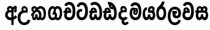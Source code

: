 SplineFontDB: 3.0
FontName: AyannaNarrowSinhala-ExtraBold
FullName: AyannaNarrow
FamilyName: AyannaNarrow
Weight: ExtraBold
Copyright: Copyright (c) 2015, mooniak
UComments: "2015-3-5: Created with FontForge (http://fontforge.org)"
Version: pre
ItalicAngle: 0
UnderlinePosition: -102
UnderlineWidth: 51
Ascent: 819
Descent: 205
InvalidEm: 0
LayerCount: 2
Layer: 0 0 "Back" 1
Layer: 1 0 "Fore" 0
XUID: [1021 417 1726274797 7187508]
FSType: 0
OS2Version: 0
OS2_WeightWidthSlopeOnly: 0
OS2_UseTypoMetrics: 1
CreationTime: 1425560291
ModificationTime: 1437404059
OS2TypoAscent: 0
OS2TypoAOffset: 1
OS2TypoDescent: 0
OS2TypoDOffset: 1
OS2TypoLinegap: 92
OS2WinAscent: 0
OS2WinAOffset: 1
OS2WinDescent: 0
OS2WinDOffset: 1
HheadAscent: 0
HheadAOffset: 1
HheadDescent: 0
HheadDOffset: 1
OS2CapHeight: 0
OS2XHeight: 0
OS2Vendor: 'PfEd'
MarkAttachClasses: 1
DEI: 91125
Encoding: sinhala_final
UnicodeInterp: none
NameList: sinhala
DisplaySize: -128
AntiAlias: 1
FitToEm: 1
WidthSeparation: 154
WinInfo: 16 8 7
BeginPrivate: 0
EndPrivate
Grid
-1024 912 m 1024,2,-1
-1024 755 m 0,4,-1
 3561 755 l 1024
-1024 391 m 1024,16,-1
-1024 320 m 1024,18,-1
-1023 306 m 1024,20,-1
-1024 441 m 0,28,-1
 4285 441 l 1024
-1024 594 m 0,30,-1
 4338 594 l 1024
-1024 527 m 0,32,-1
 4338 527 l 1024
-1024 457.5 m 1024
-1024 489 m 0,35,-1
 4338 489 l 1024
-1024 458.5 m 1024
-1024 249 m 0,38,-1
 4167 249 l 1024
-1024 577 m 1024
-1024 204 m 0,41,-1
 4339 204 l 1024
-1024 122 m 0,43,-1
 4339 122 l 1024
-1024 79.5 m 0,45,-1
 4339 79.5 l 1024
4338 461 m 1024
-1032 405 m 0,48,-1
 4331 405 l 1024
EndSplineSet
BeginChars: 65549 21

StartChar: si_Tta
Encoding: 33 3495 0
Width: 533
VWidth: 0
Flags: HMW
LayerCount: 2
Back
Fore
SplineSet
195.131835938 471.313476562 m 4
 228 471.313476562 251.494140625 461.571289062 274.865234375 445.2578125 c 5
 237 345 l 5
 211 360 169.704101562 369.712890625 147.466796875 320.267578125 c 4
 139.833984375 303.295898438 135 280.557617188 135 252.395507812 c 4
 135 168.212890625 190.606445312 115.115234375 244.145507812 115.115234375 c 4
 349.255859375 115.115234375 388.883789062 244.619140625 388.883789062 377.395507812 c 4
 388.883789062 510.4375 350.513671875 639.66796875 247.71484375 639.66796875 c 4
 180.079101562 639.66796875 147.517578125 588.380859375 137.842773438 550.754882812 c 4
 136.473632812 545.430664062 l 5
 30.373046875 583.720703125 l 5
 31.9365234375 588.359375 l 4
 57.4130859375 663.9140625 112.784179688 754.783203125 247.71484375 754.783203125 c 4
 482.872070312 754.783203125 503 488.815429688 503 377.395507812 c 4
 503 265.669921875 479.32421875 0 244.145507812 0 c 4
 92.2744140625 0 25 136.287109375 25 252.395507812 c 4
 25 395.890625 104.823242188 471.313476562 195.131835938 471.313476562 c 4
EndSplineSet
EndChar

StartChar: si_Sa
Encoding: 57 3523 1
Width: 594
VWidth: 0
Flags: HW
HStem: 0 122<168.085 239.233 375.084 442.278> 319.563 96.4365<25.1094 69.1465 169.041 262.597 352.645 442.518> 501.284 92.7158<170.028 252.104 348.026 435.838>
VStem: 259.557 95.9111<139.916 249.5> 270.682 75<416 546.103>
LayerCount: 2
Back
Fore
SplineSet
270.681640625 416 m 5xe8
 270.681640625 546.102539062 342.813476562 594 412.48828125 594 c 4
 491.911132812 594 576.92578125 510 506.92578125 382 c 5
 419.92578125 405 l 4
 461.92578125 471 431.688476562 501.284179688 398.92578125 501.284179688 c 4
 372.900390625 501.284179688 341.681640625 485 355.681640625 416 c 5
 455.19140625 422.436523438 507.37890625 405 536.681640625 342 c 4
 594.337890625 218.041992188 563.759765625 0 415.92578125 0 c 4
 360.005859375 0 319.983398438 33.14453125 305.163085938 79.0302734375 c 5
 289.017578125 31.6025390625 245.845703125 0 193.166015625 0 c 4
 52.8515625 0 17.728515625 192.653320312 69.146484375 319.563476562 c 13
 25.109375 319.666992188 l 5
 25.109375 416 l 5
 260.681640625 416 l 5
 271.681640625 486 233.211914062 501.284179688 207.186523438 501.284179688 c 4
 168.703125 501.284179688 151.614257812 462.313476562 174.171875 415.8984375 c 5
 132.681640625 399 l 5
 90.681640625 416 l 5
 50.681640625 524 124.452148438 594 203.875 594 c 4
 273.549804688 594 345.681640625 546.102539062 345.681640625 416 c 5
 270.681640625 416 l 5xe8
200.681640625 122 m 4
 247.381835938 122 259.556640625 176.75 259.556640625 249.5 c 5
 355.467773438 249.5 l 5xf0
 355.467773438 176.75 368.810546875 122 411.80078125 122 c 4
 483.681640625 122 484.681640625 319.563476562 404.80078125 319.563476562 c 6
 207.681640625 319.563476562 l 6
 128.11328125 319.563476562 128.681640625 122 200.681640625 122 c 4
EndSplineSet
EndChar

StartChar: si_La
Encoding: 53 3517 2
Width: 612
VWidth: 0
Flags: HW
HStem: -205 110<244.534 400.762> 86.1064 109.2<352.858 446.886> 298 95<214.129 249.396 373.221 410.436> 450 110<236.89 408.833>
VStem: 25 114<36.2439 325.67> 226.527 117.784<204.271 291.225> 468 114<216.233 391.439>
LayerCount: 2
Back
Fore
SplineSet
139 174.5703125 m 0
 139 43.423828125 190.206054688 -95 321.581054688 -95 c 0
 414.70703125 -95 456.659179688 -28.6533203125 478.373046875 29.2333984375 c 1
 575.220703125 -5 l 1
 564.220703125 -62 502.548828125 -205 321.581054688 -205 c 0
 73.029296875 -205 25 59.345703125 25 174.23046875 c 0
 25 289.65625 65.8935546875 560 314.348632812 560 c 0
 504.109375 560 582 424.125 582 306.983398438 c 0
 580.982421875 151.3671875 500.786132812 86.1064453125 393.904296875 86.1064453125 c 0
 291.40625 86.1064453125 226.52734375 143.6640625 226.52734375 233.639648438 c 0
 226.52734375 260.26953125 233.076171875 299.662109375 249.395507812 320 c 1
 255.220703125 298 l 1
 214.12890625 298 l 1
 214.12890625 393 l 1
 410.435546875 393 l 1
 410.435546875 298 l 1
 348.220703125 298 l 1
 373.220703125 316.48046875 l 1
 398.87109375 301 l 2
 353.840820312 301 344.311523438 263.319335938 344.311523438 244.678710938 c 0
 344.311523438 223.780273438 359.31640625 195.306640625 394.9375 195.306640625 c 0
 446.6953125 195.306640625 468 227.530273438 468 304.974609375 c 0
 467.024414062 399.57421875 418.333984375 450 313.315429688 450 c 0
 167.973632812 450 139 288.518554688 139 174.5703125 c 0
EndSplineSet
EndChar

StartChar: si_Ddha
Encoding: 36 3498 3
Width: 610
VWidth: 0
Flags: HW
HStem: 0 122<150.569 227.459 362.925 444.2> 307.551 84.4473<5 59.1318 158.169 230.641>
VStem: 31 106.338<134.908 289.206> 247.634 95.9102<140.379 249.5>
LayerCount: 2
Back
Fore
SplineSet
179.032226562 445.086914062 m 0
 161.20703125 439.428710938 147.640625 420.435546875 157.481445312 391.998046875 c 1
 230.640625 391.998046875 l 1
 230.2109375 402.1484375 228.790039062 409.638671875 226.4765625 416.54296875 c 0
 217.34765625 443.784179688 195.970703125 450.462890625 179.032226562 445.086914062 c 0
205.69140625 750.219726562 m 1
 205.837890625 750.272460938 l 1
 203.502929688 763.051757812 l 1
 208.916015625 763.682617188 l 2
 298.2890625 774.09765625 382.462890625 740.361328125 441.037109375 685.104492188 c 0
 558.580078125 574.219726562 599.7734375 384.486328125 571.9375 186.834960938 c 0
 558.33203125 90.2265625 505.459960938 0 404.002929688 0 c 0
 348.08203125 0 308.0703125 33.142578125 293.240234375 79.02734375 c 1
 277.119140625 31.5908203125 233.922851562 0 181.243164062 0 c 0
 86.8642578125 0 31 81.275390625 31 186.942382812 c 0
 31 228.936523438 43.1083984375 276.842773438 59.1318359375 305.666992188 c 1
 5 305.666992188 l 1
 5 391 l 1
 68.9921875 391 l 1
 66.5380859375 405.115234375 66.2421875 416.875976562 67.6015625 428.748046875 c 0
 75.345703125 496.375 139.7109375 533.26953125 203.577148438 526.223632812 c 0
 277.333984375 518.086914062 347.94921875 451.995117188 330.74609375 311.889648438 c 2
 330.212890625 307.55078125 l 1
 171.772460938 307.55078125 l 1
 150.330078125 280.376953125 137.513671875 237.415039062 137.337890625 198.8046875 c 0
 137.138671875 155.053710938 153.03125 122 187.819335938 122 c 0
 232.704101562 122 247.633789062 173.137695312 247.633789062 244.5 c 2
 247.633789062 249.5 l 1
 343.543945312 249.5 l 1
 343.543945312 244.5 l 2
 343.543945312 173.000976562 358.655273438 122 399.877929688 122 c 0
 419.083007812 122 447.063476562 125.640625 460.80078125 182.271484375 c 0
 480.754882812 264.529296875 476.53125 372.961914062 447.129882812 464.424804688 c 1
 215.165039062 426.54296875 277.004882812 656.65234375 229.423828125 652.633789062 c 0
 229.134765625 652.609375 228.844726562 652.590820312 228.5546875 652.55859375 c 2
 223.80078125 652.029296875 l 1
 223.782226562 652.130859375 l 1
 223.775390625 652.129882812 l 1
 222.947265625 656.65625 l 1
 205.69140625 750.219726562 l 1
343.791992188 579.803710938 m 0
 357.756835938 554.173828125 380.0703125 538.764648438 409.626953125 545.771484375 c 1
 397.384765625 565.178710938 380.452148438 586.458984375 364.813476562 600.876953125 c 0
 355.09375 609.837890625 342.803710938 619.052734375 331.883789062 625.185546875 c 1
 331.391601562 607.747070312 337.376953125 591.577148438 343.791992188 579.803710938 c 0
EndSplineSet
EndChar

StartChar: si_Dda
Encoding: 35 3497 4
Width: 588
VWidth: 0
Flags: HMW
LayerCount: 2
Back
Fore
SplineSet
166.481445312 391.998046875 m 1
 164.2109375 398.555664062 163.159179688 404.784179688 163.159179688 410.524414062 c 0
 163.159179688 432.043945312 177.944335938 446.80078125 199.014648438 446.80078125 c 0
 221.654296875 446.80078125 238.31640625 423.600585938 239.640625 391.998046875 c 1
 166.481445312 391.998046875 l 1
558 303 m 0
 558 723.99609375 297 853.543945312 64.4833984375 702.045898438 c 1
 117.7421875 609 l 1
 279 714 451 621 451 283 c 0
 451 229.959960938 444.0546875 122 385.119140625 122 c 0
 342.12890625 122 328.786132812 176.75 328.786132812 249.5 c 1
 232.875 249.5 l 1
 232.875 176.75 220.700195312 122 174 122 c 0
 143.958984375 122 132.529296875 151.2734375 132.529296875 186.94921875 c 0
 132.529296875 231.490234375 150.344726562 286.010742188 172 306 c 1
 338 306 l 1
 338 306 341.967773438 337.116210938 341.967773438 350.646484375 c 0
 341.967773438 467.40625 277.58203125 527.087890625 196.952148438 527.087890625 c 0
 134.912109375 527.087890625 75.83203125 486.330078125 75.83203125 415.219726562 c 0
 75.83203125 407.5 76.5224609375 399.422851562 77.9921875 391 c 1
 20 391 l 1
 20 306 l 1
 61 306 l 1
 38.53125 271.404296875 25.8564453125 222.5625 25.8564453125 174.037109375 c 0
 25.8564453125 86.50390625 67.09765625 0 166.484375 0 c 0
 219.1640625 0 262.3359375 31.6025390625 278.481445312 79.0302734375 c 1
 293.301757812 33.14453125 333.32421875 0 389.244140625 0 c 0
 547 0 558 191.99609375 558 303 c 0
EndSplineSet
EndChar

StartChar: NameMe.12
Encoding: 65536 -1 5
Width: 630
VWidth: 0
Flags: HW
HStem: 0 122<170.272 247.162 382.628 463.903> 0 86<490.688 525.163> 307.551 84.4473<24.7031 78.835 177.872 250.344>
VStem: 50.7031 106.338<134.908 289.206> 267.337 95.9102<140.379 249.5>
LayerCount: 2
Back
Fore
SplineSet
490.688476562 86 m 5x78
 558.536132812 85 l 5
 672.944335938 -128.499023438 517.202148438 -244.220703125 321.670898438 -244.220703125 c 4
 161.684570312 -244.220703125 10.9287109375 -151.352539062 73.978515625 8 c 5
 180.688476562 -30 l 5
 119.688476562 -174 568.625 -176 480.573242188 11 c 4
 490.688476562 86 l 5x78
198.735351562 445.086914062 m 4
 180.91015625 439.428710938 167.34375 420.435546875 177.184570312 391.998046875 c 5
 250.34375 391.998046875 l 5
 249.9140625 402.1484375 248.493164062 409.638671875 246.1796875 416.54296875 c 4
 237.05078125 443.784179688 215.673828125 450.462890625 198.735351562 445.086914062 c 4
225.39453125 750.219726562 m 5
 225.541015625 750.272460938 l 5
 223.206054688 763.051757812 l 5
 228.619140625 763.682617188 l 6
 317.9921875 774.09765625 402.166015625 740.361328125 460.740234375 685.104492188 c 4
 578.283203125 574.219726562 619.4765625 384.486328125 591.640625 186.834960938 c 4
 578.03515625 90.2265625 525.163085938 0 423.706054688 0 c 4
 367.78515625 0 327.7734375 33.142578125 312.943359375 79.02734375 c 5
 296.822265625 31.5908203125 253.625976562 0 200.946289062 0 c 4
 106.567382812 0 50.703125 81.275390625 50.703125 186.942382812 c 4
 50.703125 228.936523438 62.8115234375 276.842773438 78.8349609375 305.666992188 c 5
 24.703125 305.666992188 l 5
 24.703125 391 l 5
 88.6953125 391 l 5
 86.2412109375 405.115234375 85.9453125 416.875976562 87.3046875 428.748046875 c 4
 95.048828125 496.375 159.4140625 533.26953125 223.280273438 526.223632812 c 4
 297.037109375 518.086914062 367.65234375 451.995117188 350.44921875 311.889648438 c 6
 349.916015625 307.55078125 l 5
 191.475585938 307.55078125 l 5
 170.033203125 280.376953125 157.216796875 237.415039062 157.041015625 198.8046875 c 4
 156.841796875 155.053710938 172.734375 122 207.522460938 122 c 4
 252.407226562 122 267.336914062 173.137695312 267.336914062 244.5 c 6
 267.336914062 249.5 l 5
 363.247070312 249.5 l 5
 363.247070312 244.5 l 6
 363.247070312 173.000976562 378.358398438 122 419.581054688 122 c 4xb8
 438.786132812 122 466.766601562 125.640625 480.50390625 182.271484375 c 4
 500.458007812 264.529296875 496.234375 372.961914062 466.833007812 464.424804688 c 5
 234.868164062 426.54296875 296.708007812 656.65234375 249.126953125 652.633789062 c 4
 248.837890625 652.609375 248.547851562 652.590820312 248.2578125 652.55859375 c 6
 243.50390625 652.029296875 l 5
 243.485351562 652.130859375 l 5
 243.478515625 652.129882812 l 5
 242.650390625 656.65625 l 5
 225.39453125 750.219726562 l 5
363.495117188 579.803710938 m 4
 377.459960938 554.173828125 399.7734375 538.764648438 429.330078125 545.771484375 c 5
 417.087890625 565.178710938 400.155273438 586.458984375 384.516601562 600.876953125 c 4
 374.796875 609.837890625 362.506835938 619.052734375 351.586914062 625.185546875 c 5
 351.094726562 607.747070312 357.080078125 591.577148438 363.495117188 579.803710938 c 4
EndSplineSet
EndChar

StartChar: si_A
Encoding: 2 3461 6
Width: 574
VWidth: 0
Flags: HW
HStem: -5.16211 113.431<220.443 321.701> 332.06 87.5898<210.132 318.18>
VStem: 60.6504 107.548<157.947 289.699>
LayerCount: 2
Back
Fore
SplineSet
377.395507812 533.184570312 m 5
 349.170898438 576.296875 304.874023438 594 262.51953125 594 c 4
 162.416992188 594 105.34765625 486.021484375 160.115234375 392 c 5
 232.81640625 415.8984375 l 5
 183.396484375 517.586914062 339.321289062 543.270507812 319.326171875 416 c 5
 294.903320312 422.154296875 268.729492188 420.443359375 242.419921875 419.649414062 c 4
 120.6953125 415.977539062 60.650390625 323.4609375 60.650390625 225.708007812 c 4
 60.650390625 113.709960938 139.471679688 -5.162109375 294.65625 -5.162109375 c 4
 303.427734375 -5.162109375 312.442382812 -4.7822265625 321.701171875 -4 c 5
 321.701171875 -205 l 5
 414.701171875 -205 l 5
 414.701171875 15.76171875 l 5
 475.780273438 37.1796875 529.166015625 74.5126953125 560.395507812 125.983398438 c 6
 564 131.923828125 l 5
 487.658203125 210.727539062 l 5
 482.395507812 198.119140625 l 6
 471.6640625 172.409179688 446.733398438 150.59375 414.701171875 134.870117188 c 5
 414.701171875 244.44140625 l 5
 414.701171875 259.65234375 l 6
 414.701171875 280.041992188 414.741210938 304.26171875 414.79296875 327.2265625 c 4
 415.391601562 403.255859375 419.885742188 453.661132812 453.561523438 484.08984375 c 5
 462.177734375 449.7578125 471.8203125 433.017578125 428.793945312 381.516601562 c 6
 423.420898438 375.083984375 l 5
 488.453125 312.390625 l 5
 494.680664062 317.92578125 l 6
 609.698242188 420.163085938 501.833984375 496.6484375 554.630859375 531.216796875 c 6
 562.459960938 536.341796875 l 5
 556.303710938 544.990234375 511.532226562 608.45703125 511.254882812 608.272460938 c 5
 436.701171875 608.272460938 379.861328125 535.82421875 377.395507812 533.184570312 c 5
321.701171875 109.3046875 m 5
 314.436523438 108.60546875 307.436523438 108.268554688 300.69921875 108.268554688 c 4
 211.251953125 108.268554688 168.198242188 167.604492188 168.198242188 225.169921875 c 4
 168.198242188 279.400390625 206.408203125 332.059570312 280.034179688 332.059570312 c 4
 292.854492188 332.059570312 306.748046875 330.462890625 321.701171875 327 c 5
 321.701171875 263.495117188 321.701171875 172.809570312 321.701171875 109.3046875 c 5
EndSplineSet
EndChar

StartChar: si_U
Encoding: 8 3467 7
Width: 549
VWidth: 0
Flags: HW
HStem: -205 110<217.997 375.553> 320 95<229.561 361.394>
VStem: 19.8955 113.771<-3.08526 215.724>
LayerCount: 2
Back
Fore
SplineSet
359.625 415 m 1
 117 441 19.8955078125 277.27734375 19.8955078125 105.041992188 c 0
 19.8955078125 -50.2734375 112.837890625 -205 299 -205 c 0
 446.083984375 -205 536.665039062 -108.100585938 549 6 c 1
 435.563476562 22 l 1
 426.736328125 -41.00390625 374.1484375 -95 299 -95 c 0
 185 -95 133.666015625 0.208984375 133.666015625 106 c 0
 133.666015625 213.229492188 187.815429688 320 317.03515625 320 c 0
 361.251953125 320 386 320 430 320 c 1
 475 488 401 594 303.404296875 594 c 0
 200 594 145.646484375 485.021484375 200.4140625 391 c 1
 273.115234375 414.8984375 l 1
 250 450 258.17578125 478.768554688 272 493 c 0
 306 528 373.262695312 501.802734375 359.625 415 c 1
EndSplineSet
EndChar

StartChar: si_Da
Encoding: 41 3503 8
Width: 479
VWidth: 0
Flags: HW
HStem: 330.958 87.5898<-2624.19 -2513.97>
VStem: -2773.35 107.548<156.596 291.733> -2512.79 87.7891<416 489.937>
LayerCount: 2
Back
Fore
SplineSet
189 19.1015625 m 1
 126.313476562 -80.6572265625 195 -204.84375 320.0546875 -204.84375 c 0
 370.333007812 -204.84375 425.088867188 -177.8671875 471 -109 c 1
 394 -57 l 1
 307 -167.8984375 219 -28.8984375 308 7 c 1
 279 42 l 1
 189 19.1015625 l 1
  Spiro
    189 19.1016 v
    167.31 -83.196 o
    216.647 -169.019 o
    320.055 -204.844 o
    371.28 -195.319 o
    422.684 -164.413 o
    471 -109 v
    394 -57 v
    313.327 -97.6895 o
    271.398 -50.1261 o
    308 7 v
    279 42 v
    0 0 z
  EndSpiro
141 220.954101562 m 24
 141.206054688 278.885742188 186 330.958007812 250 330.958007812 c 0
 295.369140625 330.958007812 370.595703125 330 370.595703125 330 c 1
 412.595703125 467 362.547851562 594 242 594 c 0
 141.897460938 594 84.828125 486.021484375 139.595703125 392 c 1
 212.296875 415.8984375 l 1
 162.876953125 517.586914062 318.801757812 543.270507812 298.806640625 416 c 1
 280.963867188 418.123046875 268.834960938 418.915039062 250 418.915039062 c 0
 113.190429688 418.915039062 33.4521484375 330.866210938 33.4521484375 221.4921875 c 0
 33.4521484375 108.532226562 93.5556640625 -2.4365234375 250 -2.4365234375 c 0
 335.255859375 -2.4365234375 393.758789062 44.2216796875 423 90.60546875 c 0
 336 153.57421875 l 0
 316.833984375 129.713867188 286.178710938 111 250 111 c 0
 190 111 141.206054688 160.885742188 141 220.954101562 c 24
  Spiro
    141 220.954 o
    155.102 275.172 o
    193.39 315.342 o
    250 330.958 o
    301.376 330.71 o
    349.451 330.248 o
    370.596 330 v
    382.728 459.216 o
    338.179 556.072 o
    242 594 o
    158.854 562.582 o
    119.547 486.068 o
    139.596 392 v
    212.297 415.898 v
    217.159 489.359 o
    274.338 495.102 o
    298.807 416 v
    282.424 417.698 o
    267.044 418.632 o
    250 418.915 o
    133.15 392.088 o
    59.1414 321.199 o
    33.4521 221.492 o
    54.7847 113.332 o
    124.423 30.455 o
    250 -2.43652 o
    326.178 11.3521 o
    384.146 45.9098 o
    423 90.6055 o
    336 153.574 o
    313.251 131.951 o
    284.085 116.724 o
    250 111 o
    195.168 126.129 o
    155.989 165.799 o
    0 0 z
  EndSpiro
EndSplineSet
EndChar

StartChar: si_Va
Encoding: 54 3520 9
Width: 534
VWidth: 0
Flags: HW
HStem: 0 122<169.833 314.338> 306 85.998<124.577 229.014> 446.801 80.2871<154.871 220.121>
VStem: 65.2051 87.3271<392.244 443.931> 229.014 102.327<391.998 439.476> 389.884 114.116<217.574 531.477>
LayerCount: 2
Back
Fore
SplineSet
504 377.395507812 m 0
 504 265.669921875 500 0 245.145507812 0 c 0
 -12 0 -7 290.72265625 75.48046875 362 c 0
 96.5 380.1640625 124.577148438 391 161.178710938 391 c 0
 168.178710938 391 197.708984375 391 211.178710938 391 c 1
 251.373046875 373 309.0078125 306 309.0078125 306 c 1
 285 306 204.178710938 306 204.178710938 306 c 2
 148.178710938 306 130 261 130 217 c 0
 130 152 190.966796875 122 248 122 c 0
 362 122 389.883789062 244.619140625 389.883789062 377.395507812 c 0
 389.883789062 459.568359375 375.24609375 540.287109375 339.831054688 590 c 0
 291.076171875 658.4375 178 654 146 575 c 1
 39.8994140625 613.290039062 l 1
 100 789 349.921875 804.66015625 445.173828125 646 c 0
 497.186523438 559.36328125 504 442.221679688 504 377.395507812 c 0
155.854492188 391.998046875 m 1
 229.013671875 391.998046875 l 1
 227.689453125 423.600585938 211.02734375 446.80078125 188.387695312 446.80078125 c 0
 167.317382812 446.80078125 152.532226562 432.043945312 152.532226562 410.524414062 c 0
 152.532226562 404.784179688 153.583984375 398.555664062 155.854492188 391.998046875 c 1
161.373046875 306 m 1
 101.665039062 314.845703125 82.53515625 318.22265625 67.365234375 391 c 0
 65.8955078125 399.422851562 65.205078125 407.5 65.205078125 415.219726562 c 0
 65.205078125 486.330078125 124.28515625 527.087890625 186.325195312 527.087890625 c 0
 266.955078125 527.087890625 331.340820312 467.40625 331.340820312 350.646484375 c 0
 331.340820312 337.116210938 327.373046875 306 327.373046875 306 c 1
 161.373046875 306 l 1
EndSplineSet
EndChar

StartChar: uni0044
Encoding: 65537 68 10
Width: 154
VWidth: 0
Flags: HMW
HStem: 0 122<312.834 389.723 525.19 606.397> 307.551 84.4473<167.265 221.397 320.433 392.905>
VStem: 193.265 106.338<134.908 289.206> 409.899 95.9104<140.379 249.5>
LayerCount: 2
Back
Fore
EndChar

StartChar: uni0046
Encoding: 65538 70 11
Width: 154
VWidth: 0
Flags: W
LayerCount: 2
Back
Fore
EndChar

StartChar: uni0047
Encoding: 65539 71 12
Width: 154
VWidth: 0
Flags: W
LayerCount: 2
Back
Fore
EndChar

StartChar: uni0049
Encoding: 65540 73 13
Width: 154
VWidth: 0
Flags: W
LayerCount: 2
Back
Fore
EndChar

StartChar: si_Ca
Encoding: 26 3488 14
Width: 543
VWidth: 0
Flags: HW
HStem: 0 115.115<189.424 332.998> 306 85.998<20 61 166.481 239.641> 446.801 80.2871<165.498 230.748>
VStem: 75.832 87.3271<391.998 443.931> 239.641 102.327<391.998 439.476> 400.511 114.116<198.736 531.477>
LayerCount: 2
Back
Fore
SplineSet
172 306 m 1
 61 306 l 1
 20 306 l 1
 20 391 l 1
 77.9921875 391 l 1
 76.5224609375 399.422851562 75.83203125 407.5 75.83203125 415.219726562 c 0
 75.83203125 486.330078125 134.912109375 527.087890625 196.952148438 527.087890625 c 0
 277.58203125 527.087890625 341.967773438 467.40625 341.967773438 350.646484375 c 0
 341.967773438 337.116210938 338 306 338 306 c 1
 172 306 l 1
514.626953125 377.395507812 m 0
 514.626953125 265.669921875 510.626953125 0 255.772460938 0 c 0
 1.5029296875 0 -16.2275390625 320 171.805664062 391 c 0
 178.354492188 393.47265625 208.3359375 391 221.805664062 391 c 1
 262 373 319.634765625 306 319.634765625 306 c 1
 295.626953125 306 214.805664062 306 214.805664062 306 c 2
 140.772460938 306 111.80859375 115.115234375 255.772460938 115.115234375 c 0
 390.626953125 115.115234375 400.510742188 244.619140625 400.510742188 377.395507812 c 0
 400.510742188 459.568359375 385.873046875 540.287109375 350.458007812 590 c 0
 301.703125 658.4375 188.626953125 654 156.626953125 575 c 1
 50.5263671875 613.290039062 l 1
 110.626953125 789 360.548828125 804.66015625 455.80078125 646 c 0
 507.813476562 559.36328125 514.626953125 442.221679688 514.626953125 377.395507812 c 0
166.481445312 391.998046875 m 1
 239.640625 391.998046875 l 1
 238.31640625 423.600585938 221.654296875 446.80078125 199.014648438 446.80078125 c 0
 177.944335938 446.80078125 163.159179688 432.043945312 163.159179688 410.524414062 c 0
 163.159179688 404.784179688 164.2109375 398.555664062 166.481445312 391.998046875 c 1
EndSplineSet
EndChar

StartChar: si_Ma
Encoding: 49 3512 15
Width: 540
VWidth: 0
Flags: HW
HStem: 0 115.115<189.43 332.268> 360.222 59.7783<253.527 294.491> 433 94<138.782 175.463> 468.895 58.2246<243.044 296.162>
VStem: 20.1455 101.713<197.603 420.956> 189.379 39.7666<409.347 467.142> 296.593 65.8906<299.968 474.186> 403.146 106.854<211.847 518.227>
LayerCount: 2
Back
Fore
SplineSet
247.698242188 444.447265625 m 0xdf
 247.698242188 430.794921875 258.493164062 420 272.145507812 420 c 0
 285.797851562 420 296.592773438 430.794921875 296.592773438 444.447265625 c 0
 296.592773438 458.099609375 285.797851562 468.89453125 272.145507812 468.89453125 c 0
 258.493164062 468.89453125 247.698242188 458.099609375 247.698242188 444.447265625 c 0xdf
189.37890625 443.669921875 m 0
 189.37890625 490.271484375 226.2265625 527.119140625 272.828125 527.119140625 c 0
 319.4296875 527.119140625 356.27734375 490.271484375 356.27734375 443.669921875 c 0
 356.27734375 397.068359375 319.4296875 360.221679688 272.828125 360.221679688 c 0
 226.2265625 360.221679688 189.37890625 397.068359375 189.37890625 443.669921875 c 0
510 377.395507812 m 0
 510 204 470.145507812 0 261.145507812 0 c 0
 109.274414062 0 20.1455078125 127 20.1455078125 296 c 0
 20.1455078125 390.515625 58.1455078125 527 162.145507812 527 c 0
 202.548828125 527 237.930664062 502.5234375 250.889648438 466 c 1
 254.2890625 456.420898438 229.145507812 444.012695312 229.145507812 433 c 0
 229.145507812 421.625976562 254.671875 410.2265625 252.856445312 396 c 1
 249.94140625 373.166992188 246.145507812 348.202148438 246.145507812 326.057617188 c 0
 246.145507812 296.012695312 281.625 289 293.145507812 313 c 0
 299.966796875 327.209960938 295.145507812 354.55859375 295.145507812 381 c 0
 295.145507812 402.735351562 321.728515625 421.944335938 312.145507812 434 c 0
 335.145507812 499 l 0
 358.145507812 480 362.483398438 419.94140625 362.483398438 378.768554688 c 0
 362.483398438 332.239257812 353.629882812 285.063476562 338.145507812 260 c 0
 304.009765625 204.747070312 217.076171875 211.41015625 187.145507812 256 c 0
 138.145507812 329 203.974609375 433 159.145507812 433 c 0xef
 134.078125 433 121.858398438 357.952148438 121.858398438 306.756835938 c 0
 121.858398438 228.424804688 152.818359375 115.115234375 261.145507812 115.115234375 c 0
 378.145507812 115.115234375 403.145507812 244.619140625 403.145507812 377.395507812 c 0
 403.145507812 459.568359375 381.24609375 540.287109375 345.831054688 590 c 0
 297.076171875 658.4375 184 654 152 575 c 1
 45.8994140625 613.290039062 l 1
 106 789 355.921875 804.66015625 451.173828125 646 c 0
 503.186523438 559.36328125 510 442.221679688 510 377.395507812 c 0
EndSplineSet
EndChar

StartChar: si_Ga
Encoding: 22 3484 16
Width: 678
VWidth: 0
Flags: HW
HStem: 0 119.812<-597.249 -470.047 -368.227 -242.834> 276 95<-483.629 -423.629> 473.877 119.812<-597.249 -484.841 -374.671 -242.619>
VStem: -749 103.468<176.762 415.557> -483.629 60<276 371> -442.629 91<182.79 293.523> -194.551 103.468<178.131 416.926>
LayerCount: 2
Back
Fore
SplineSet
530.907226562 296.688476562 m 0
 530.907226562 202.341796875 509 104.688476562 430 104.688476562 c 0
 399 104.688476562 392 122 384.907226562 133.688476562 c 1
 323.907226562 85.6884765625 l 1
 337.907226562 56.6884765625 373.170898438 0 440 0 c 0
 563 0 629.147460938 128.612304688 629.147460938 296.844726562 c 0
 629.147460938 466.615234375 571 594 435.907226562 594 c 0
 341.099609375 594 271 527 271 401 c 0
 271 369 263 337 214 292 c 1
 262 216 l 1
 322 250 359 297.241210938 359 353 c 0
 359 428 371.733398438 489 434.045898438 489 c 0
 507.000976562 489 530.907226562 392.575195312 530.907226562 296.688476562 c 0
301 262 m 1
 331 250 350 105 231.861328125 105 c 0
 159 105 135 201.11328125 135 297 c 0
 135 391.346679688 175 489 230 489 c 0
 261 489 266.168945312 474.90625 281 460 c 1
 342 508 l 1
 334 539 293.829101562 594 227 594 c 0
 115 594 36.759765625 465.076171875 36.759765625 296.84375 c 0
 36.759765625 127.073242188 94.7548828125 1.0029296875 230 0 c 0
 230.579101562 -0.00390625 231.157226562 -0.0068359375 231.734375 -0.0068359375 c 0
 362.294921875 -0.0068359375 415.9921875 109.8671875 415.9921875 204.29296875 c 0
 415.9921875 261 392 330 322 350 c 1
 301 262 l 1
EndSplineSet
EndChar

StartChar: si_Ya
Encoding: 51 3514 17
Width: 571
VWidth: 0
Flags: HW
HStem: 0 122<154.13 226.533 362.084 429.278> 319.563 96.4365<340.767 426.215> 501.284 92.7158<352.059 432.874>
VStem: 24.7754 101.472<156.047 396.65> 246.557 95.9111<139.916 249.5>
LayerCount: 2
Back
Fore
SplineSet
391.80078125 319.563476562 m 6
 471.682617188 319.303710938 470.681640625 122 398.80078125 122 c 4
 355.810546875 122 342.467773438 176.75 342.467773438 249.5 c 5
 246.556640625 249.5 l 5
 246.556640625 176.75 234.381835938 122 187.681640625 122 c 4
 137.482421875 122 126.247070312 228.951171875 126.247070312 283 c 4
 126.247070312 366.8359375 151.681640625 441 206.681640625 441 c 5
 209.198242188 548.772460938 l 5
 85.1357421875 548.772460938 24.775390625 418.984375 24.775390625 269.495117188 c 4
 24.775390625 147.606445312 63.8662109375 0 180.166015625 0 c 4
 232.845703125 0 276.017578125 31.6025390625 292.163085938 79.0302734375 c 5
 306.983398438 33.14453125 347.005859375 0 402.92578125 0 c 4
 550.759765625 0 581.337890625 218.041992188 523.681640625 342 c 4
 494.37890625 405 442.19140625 422.436523438 342.681640625 416 c 5
 331.681640625 486 370.151367188 501.284179688 396.176757812 501.284179688 c 4
 434.66015625 501.284179688 452.681640625 461 427.681640625 413 c 5
 430.681640625 369 l 5
 495.681640625 372 l 5
 567.681640625 489 503.108398438 594 399.48828125 594 c 4
 279.849609375 594 219.681640625 489 257.681640625 320 c 13
 391.80078125 319.563476562 l 6
EndSplineSet
EndChar

StartChar: uni0020
Encoding: 654 32 18
Width: 250
VWidth: 0
Flags: HW
LayerCount: 2
Back
Fore
EndChar

StartChar: si_Ka
Encoding: 20 3482 19
Width: 724
VWidth: 0
Flags: HW
LayerCount: 2
Back
Fore
SplineSet
444.920898438 493.854492188 m 0
 411.727539062 493.854492188 369.765625 475.506835938 321 425 c 0
 321 425 292.764648438 395.000976562 199 291 c 0
 98.9248046875 180 113 180 51 180 c 0
 48 272 l 0
 108 272 88.060546875 298.06640625 148 364 c 0
 168 386 256 489 256 489 c 0
 305 545 353 594 443 594 c 0
 586 594 668.240234375 466.303710938 668.240234375 296.533203125 c 0
 668.240234375 128.30078125 622 0 499 0 c 0
 432.170898438 0 400 66 386 95 c 1
 447 143 l 1
 454.092773438 131.311523438 458 104.688476562 489 104.688476562 c 0
 568 104.688476562 570 202.030273438 570 296.376953125 c 0
 570 393.564453125 524 493.854492188 444.920898438 493.854492188 c 0
324 432 m 1
 410 426 478 367 478 209 c 0
 478 111.106445312 435.133789062 0 353 0 c 0
 281 0 265 79.5 265 79.5 c 1
 265 79.5 256 0 184 0 c 0
 111.837890625 0 91 69 91 100 c 0
 91 138.954101562 83 172 88 185 c 1
 180 270 l 1
 162 251 157.096679688 209.700195312 157.096679688 177.408203125 c 0
 157.096679688 139.291015625 162.720703125 105 186 105 c 0
 212 105 216 134 216 249 c 1
 313 249 l 1
 318 136 317 105 346 105 c 0
 371 105 378 166 378 210.012695312 c 0
 378 336 302 370 251 352 c 1
 324 432 l 1
227.806640625 416 m 1
 238.806640625 486 211.336914062 501.284179688 185.311523438 501.284179688 c 0
 158.60546875 501.284179688 142.209960938 482.521484375 142.209960938 455.521484375 c 0
 142.209960938 422 173 392 195 377 c 1
 141 320 l 1
 93 362 57.9599609375 409 57.9599609375 472.208007812 c 0
 57.9599609375 545.659179688 117.807617188 594 182 594 c 0
 251.674804688 594 312.806640625 546.102539062 312.806640625 416 c 1
 227.806640625 416 l 1
EndSplineSet
EndChar

StartChar: si_Ra
Encoding: 52 3515 20
Width: 487
VWidth: 0
Flags: HW
LayerCount: 2
Back
Fore
SplineSet
374 779 m 0
 263 779 l 0
 263 723 229.552734375 679.428710938 186 630 c 0
 134.89453125 572 92 523 92 523 c 1
 109 474 l 1
 224 514 l 1
 224 514 278.344726562 573.689453125 312.577148438 612 c 0
 351 655 374 720 374 779 c 0
238 593.688476562 m 0
 98.3828125 593.688476562 30.4541015625 465.076171875 30.4541015625 296.84375 c 0
 30.4541015625 127.073242188 98.3828125 0 238 0 c 0
 378.203125 0 446.129882812 127.073242188 446.129882812 296.84375 c 0
 446.129882812 465.076171875 378.203125 593.688476562 238 593.688476562 c 0
  Spiro
    238 593.688 o
    122.23 554.19 o
    53.19 448.442 o
    30.45 296.844 o
    53.19 144.563 o
    122.23 39.1574 o
    238 0 o
    354.18 39.1574 o
    423.37 144.563 o
    446.13 296.844 o
    423.37 448.442 o
    354.18 554.19 o
    0 0 z
  EndSpiro
239.861328125 473.876953125 m 0
 314.424804688 473.876953125 341.528320312 389.764648438 341.528320312 295.41796875 c 0
 341.528320312 199.53125 314.424804688 119.811523438 239.861328125 119.811523438 c 0
 162.631835938 119.811523438 133.921875 199.53125 133.921875 295.41796875 c 0
 133.921875 389.764648438 162.631835938 473.876953125 239.861328125 473.876953125 c 0
  Spiro
    239.86 473.877 o
    299.31 448.624 o
    331.76 383.538 o
    341.53 295.418 o
    331.76 207.352 o
    299.31 143.985 o
    239.86 119.812 o
    178.12 143.985 o
    144.2 207.352 o
    133.92 295.418 o
    144.2 383.538 o
    178.12 448.624 o
    0 0 z
  EndSpiro
EndSplineSet
EndChar
EndChars
EndSplineFont
